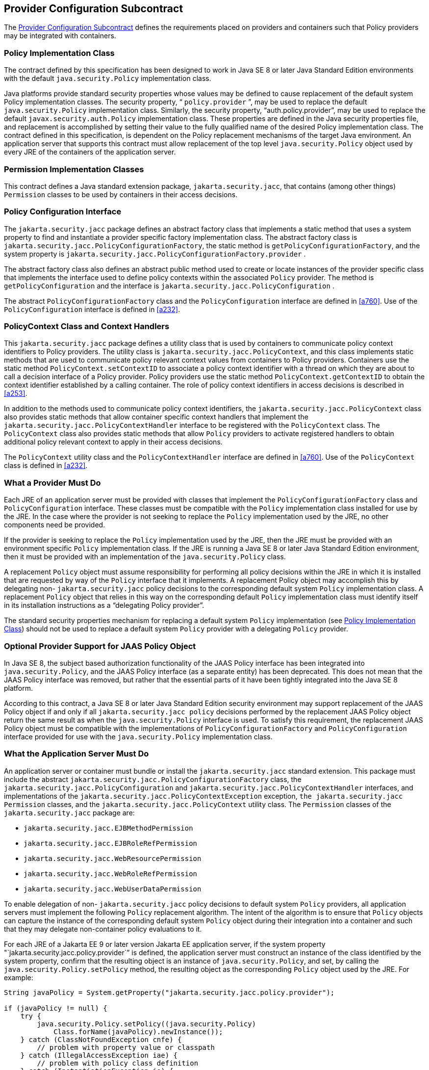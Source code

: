 [[a173]]
== Provider Configuration Subcontract

The <<a173>> defines the requirements placed on providers
and containers such that Policy providers may be integrated with
containers.

[[a175]]
=== Policy Implementation Class

The contract defined by this specification
has been designed to work in Java SE 8 or later Java Standard Edition
environments with the default `java.security.Policy` implementation
class.

Java platforms provide standard security
properties whose values may be defined to cause replacement of the
default system Policy implementation classes. The security property, “
`policy.provider` ”, may be used to replace the default
`java.security.Policy` implementation class. Similarly, the security
property, "`auth.policy.provider`", may be used to replace the default
`javax.security.auth.Policy` implementation class. These properties are
defined in the Java security properties file, and replacement is
accomplished by setting their value to the fully qualified name of the
desired Policy implementation class. The contract defined in this
specification, is dependent on the Policy replacement mechanisms of the
target Java environment. An application server that supports this
contract must allow replacement of the top level `java.security.Policy`
object used by every JRE of the containers of the application server.

=== Permission Implementation Classes

This contract defines a Java standard
extension package, `jakarta.security.jacc`, that contains (among other
things) `Permission` classes to be used by containers in their access
decisions.

=== Policy Configuration Interface

The `jakarta.security.jacc` package defines an
abstract factory class that implements a static method that uses a
system property to find and instantiate a provider specific factory
implementation class. The abstract factory class is
`jakarta.security.jacc.PolicyConfigurationFactory`, the static method is
`getPolicyConfigurationFactory`, and the system property is
`jakarta.security.jacc.PolicyConfigurationFactory.provider` .

The abstract factory class also defines an
abstract public method used to create or locate instances of the
provider specific class that implements the interface used to define
policy contexts within the associated `Policy` provider. The method is
`getPolicyConfiguration` and the interface is
`jakarta.security.jacc.PolicyConfiguration` .

The abstract `PolicyConfigurationFactory`
class and the `PolicyConfiguration` interface are defined in
<<a760>>. Use of the `PolicyConfiguration`
interface is defined in <<a232>>.

[[a184]]
=== PolicyContext Class and Context Handlers

This `jakarta.security.jacc` package defines a
utility class that is used by containers to communicate policy context
identifiers to Policy providers. The utility class is
`jakarta.security.jacc.PolicyContext`, and this class implements static
methods that are used to communicate policy relevant context values from
containers to Policy providers. Containers use the static method
`PolicyContext.setContextID` to associate a policy context identifier
with a thread on which they are about to call a decision interface of a
Policy provider. Policy providers use the static method
`PolicyContext.getContextID` to obtain the context identifier
established by a calling container. The role of policy context
identifiers in access decisions is described in
<<a253>>.

In addition to the methods used to
communicate policy context identifiers, the
`jakarta.security.jacc.PolicyContext` class also provides static methods
that allow container specific context handlers that implement the
`jakarta.security.jacc.PolicyContextHandler` interface to be registered
with the `PolicyContext` class. The `PolicyContext` class also provides
static methods that allow `Policy` providers to activate registered
handlers to obtain additional policy relevant context to apply in their
access decisions.

The `PolicyContext` utility class and the
`PolicyContextHandler` interface are defined in
<<a760>>. Use of the `PolicyContext` class
is defined in <<a232>>.

=== What a Provider Must Do

Each JRE of an application server must be
provided with classes that implement the `PolicyConfigurationFactory`
class and `PolicyConfiguration` interface. These classes must be
compatible with the `Policy` implementation class installed for use by the
JRE. In the case where the provider is not seeking to replace the `Policy`
implementation used by the JRE, no other components need be provided.

If the provider is seeking to replace the
`Policy` implementation used by the JRE, then the JRE must be provided
with an environment specific `Policy` implementation class. If the JRE is
running a Java SE 8 or later Java Standard Edition environment, then it
must be provided with an implementation of the `java.security.Policy`
class. 

A replacement `Policy` object must assume
responsibility for performing all policy decisions within the JRE in
which it is installed that are requested by way of the `Policy` interface
that it implements. A replacement Policy object may accomplish this by
delegating non- `jakarta.security.jacc` policy decisions to the
corresponding default system `Policy` implementation class. A replacement
`Policy` object that relies in this way on the corresponding default
`Policy` implementation class must identify itself in its installation
instructions as a “delegating Policy provider”.

The standard security properties mechanism
for replacing a default system `Policy` implementation (see
<<a175>>) should
not be used to replace a default system `Policy` provider with a
delegating `Policy` provider.

=== Optional Provider Support for JAAS Policy Object

In Java SE 8, the subject based authorization
functionality of the JAAS Policy interface has been integrated into
`java.security.Policy`, and the JAAS Policy interface (as a separate
entity) has been deprecated. This does not mean that the JAAS Policy
interface was removed, but rather that the essential parts of it have
been tightly integrated into the Java SE 8 platform.

According to this contract, a Java SE 8 or
later Java Standard Edition security environment may support replacement
of the JAAS Policy object if and only if all `jakarta.security.jacc policy`
decisions performed by the replacement JAAS Policy object return the
same result as when the `java.security.Policy` interface is used. To
satisfy this requirement, the replacement JAAS Policy object must be
compatible with the implementations of `PolicyConfigurationFactory`
and `PolicyConfiguration` interface provided for use with the
`java.security.Policy` implementation class.

[[a196]]
=== What the Application Server Must Do

An application server or container must
bundle or install the `jakarta.security.jacc` standard extension. This
package must include the abstract
`jakarta.security.jacc.PolicyConfigurationFactory` class, the
`jakarta.security.jacc.PolicyConfiguration` and
`jakarta.security.jacc.PolicyContextHandler` interfaces, and
implementations of the `jakarta.security.jacc.PolicyContextException`
exception, `the jakarta.security.jacc` `Permission` classes, and the
`jakarta.security.jacc.PolicyContext` utility class. The `Permission` classes
of the `jakarta.security.jacc` package are:

*  `jakarta.security.jacc.EJBMethodPermission`
*  `jakarta.security.jacc.EJBRoleRefPermission`
*  `jakarta.security.jacc.WebResourcePermission`
*  `jakarta.security.jacc.WebRoleRefPermission`
*  `jakarta.security.jacc.WebUserDataPermission`

To enable delegation of non-
`jakarta.security.jacc` policy decisions to default system `Policy`
providers, all application servers must implement the following `Policy`
replacement algorithm. The intent of the algorithm is to ensure that
`Policy` objects can capture the instance of the corresponding default
system `Policy` object during their integration into a container and such
that they may delegate non-container policy evaluations to it.

For each JRE of a Jakarta EE 9 or later version
Jakarta EE application server, if the system property
"`jakarta.security.jacc.policy.provider`” is defined, the application
server must construct an instance of the class identified by the system
property, confirm that the resulting object is an instance of
`java.security.Policy`, and set, by calling the
`java.security.Policy.setPolicy` method, the resulting object as the
corresponding `Policy` object used by the JRE. For example:


[source,java]
----
String javaPolicy = System.getProperty("jakarta.security.jacc.policy.provider");

if (javaPolicy != null) {
    try {
        java.security.Policy.setPolicy((java.security.Policy)
            Class.forName(javaPolicy).newInstance());
    } catch (ClassNotFoundException cnfe) {
        // problem with property value or classpath
    } catch (IllegalAccessException iae) {
        // problem with policy class definition
    } catch (InstantiationException ie) {
        // problem with policy instantiation
    } catch (ClassCastException cce) {
        // Not instance of java.security.policy
    }
}
----

Once an application server has used either of
the system properties defined in this section to replace a `Policy` object
used by a JRE, the application server must not use `setPolicy` to replace
the corresponding `Policy` object of the running JRE again.

The requirements of this section have been
designed to ensure that containers support `Policy` replacement and to
facilitate delegation to a default system `Policy` provider. These
requirements should not be interpreted as placing any restrictions on
the delegation patterns that may be implemented by replacement `Policy`
modules.

=== Modifications to the JAAS SubjectDomainCombiner

The reference implementation of the combine
method of the JAAS `SubjectDomainCombiner` returns protection domains
that are constructed with a `java.security.Permissions` collection. This
is the norm in J2SE 1.3 environments, and it also occurs in J2SE 1.4 and
Java Standard Edition 5.0 environments when the installed JAAS Policy
implementation class is not the `com.sun.security.auth.PolicyFile` class
(that is, the JRE is operating in backward compatibility mode with
respect to JAAS Policy replacement). The use of
`java.security.Permissions` by the `SubjectDomainCombiner` forces JAAS
Policy providers to compute all the permissions that pertain to a
subject and code source and effectively precludes integration of Policy
subsystems that are not capable of doing so. To ensure that the
implementation of the JAAS `SubjectDomainCombiner` does not preclude
integration of a class of Policy providers, this contract imposes the
following requirement and recommendation on application servers.

To satisfy the contract defined by this
specification, an application server must install or bundle,
such that it is used by every JRE of the application server, a
`javax.security.auth.SubjectDomainCombiner` whose `combine` method
returns protection domains constructed using the permission collections
returned by `javax.security.auth.Policy.getPermisions` . It is
recommended that this requirement be satisfied by Jakarta EE 9 and
later version Jakarta EE application servers in the case where
`javax.security.auth.Policy` is used (in backward compatibility mode) to
perform `jakarta.security.jacc` policy decisions.